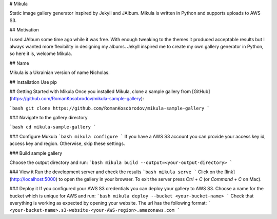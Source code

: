 # Mikula

Static image gallery generator inspired by Jekyll and JAlbum.
Mikula is written in Python and supports uploads to AWS S3.

## Motivation

I used JAlbum some time ago while it was free.
With enough tweaking to the themes it produced acceptable results but I always wanted more 
flexibility in designing my albums. Jekyll inspired me to create my own gallery generator in Python,
so here it is, welcome Mikula.

## Name

Mikula is a Ukrainian version of name Nicholas.


## Installation
Use pip

## Getting Started with Mikula
Once you installed Mikula, clone a sample gallery from [GitHub](https://github.com/RomanKosobrodov/mikula-sample-gallery):

```bash
git clone https://github.com/RomanKosobrodov/mikula-sample-gallery
```

### Navigate to the gallery directory

```bash
cd mikula-sample-gallery
```

### Configure Mukula
```bash
mikula configure
```
If you have a AWS S3 account you can provide your access key id, access key and region.
Otherwise, skip these settings.

### Build sample gallery

Choose the output directory and run:
```bash
mikula build --output=<your-output-directory>
```

### View it
Run the development server and check the results
```bash
mikula serve
```
Click on the [link](http://localhost:5000) to open the gallery in your browser.
To exit the server press `Ctrl + C` (or `Command + C` on Mac).

### Deploy it
If you configured your AWS S3 credentials you can deploy your gallery to AWS S3.
Choose a name for the bucket which is unique for AWS and run:
```bash
mikula deploy --bucket <your-bucket-name>
```
Check that everything is working as expected by opening your website.
The url has the following format:
```
<your-bucket-name>.s3-website-<your-AWS-region>.amazonaws.com
```

